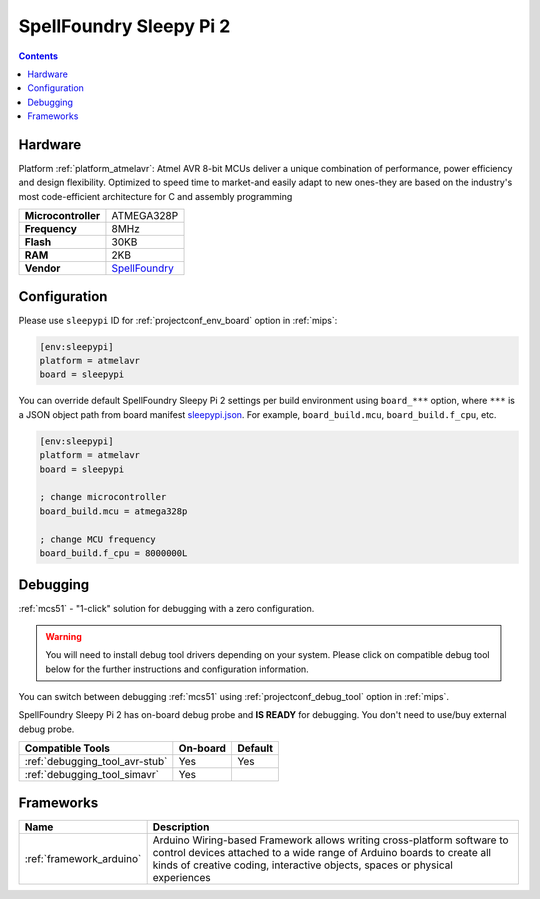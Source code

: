 
.. _board_atmelavr_sleepypi:

SpellFoundry Sleepy Pi 2
========================

.. contents::

Hardware
--------

Platform :ref:`platform_atmelavr`: Atmel AVR 8-bit MCUs deliver a unique combination of performance, power efficiency and design flexibility. Optimized to speed time to market-and easily adapt to new ones-they are based on the industry's most code-efficient architecture for C and assembly programming

.. list-table::

  * - **Microcontroller**
    - ATMEGA328P
  * - **Frequency**
    - 8MHz
  * - **Flash**
    - 30KB
  * - **RAM**
    - 2KB
  * - **Vendor**
    - `SpellFoundry <https://spellfoundry.com/product/sleepy-pi-2/?utm_source=platformio.org&utm_medium=docs>`__


Configuration
-------------

Please use ``sleepypi`` ID for :ref:`projectconf_env_board` option in :ref:`mips`:

.. code-block:: ini

  [env:sleepypi]
  platform = atmelavr
  board = sleepypi

You can override default SpellFoundry Sleepy Pi 2 settings per build environment using
``board_***`` option, where ``***`` is a JSON object path from
board manifest `sleepypi.json <https://github.com/platformio/platform-atmelavr/blob/master/boards/sleepypi.json>`_. For example,
``board_build.mcu``, ``board_build.f_cpu``, etc.

.. code-block:: ini

  [env:sleepypi]
  platform = atmelavr
  board = sleepypi

  ; change microcontroller
  board_build.mcu = atmega328p

  ; change MCU frequency
  board_build.f_cpu = 8000000L

Debugging
---------

:ref:`mcs51` - "1-click" solution for debugging with a zero configuration.

.. warning::
    You will need to install debug tool drivers depending on your system.
    Please click on compatible debug tool below for the further
    instructions and configuration information.

You can switch between debugging :ref:`mcs51` using
:ref:`projectconf_debug_tool` option in :ref:`mips`.

SpellFoundry Sleepy Pi 2 has on-board debug probe and **IS READY** for debugging. You don't need to use/buy external debug probe.

.. list-table::
  :header-rows:  1

  * - Compatible Tools
    - On-board
    - Default
  * - :ref:`debugging_tool_avr-stub`
    - Yes
    - Yes
  * - :ref:`debugging_tool_simavr`
    - Yes
    -

Frameworks
----------
.. list-table::
    :header-rows:  1

    * - Name
      - Description

    * - :ref:`framework_arduino`
      - Arduino Wiring-based Framework allows writing cross-platform software to control devices attached to a wide range of Arduino boards to create all kinds of creative coding, interactive objects, spaces or physical experiences
